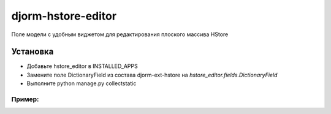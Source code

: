 ================
djorm-hstore-editor
================

Поле модели с удобным виджетом для редактирования плоского массива HStore


Установка
==========

* Добавьте hstore_editor в INSTALLED_APPS
* Замените поле DictionaryField из состава djorm-ext-hstore на `hstore_editor.fields.DictionaryField`
* Выполните python manage.py collectstatic

Пример:
-------
.. image:: http://habrastorage.org/storage2/94c/2aa/60b/94c2aa60b99d1f6110d82a7b26d60bc5.png
